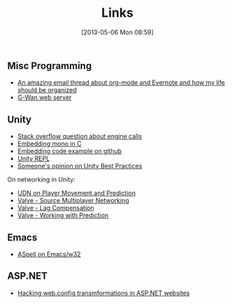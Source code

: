 #+POSTID: 36
#+DATE: [2013-05-06 Mon 08:59]
#+OPTIONS: toc:nil num:nil todo:nil pri:nil tags:nil ^:nil TeX:nil
#+CATEGORY: emacs
#+TAGS:
#+DESCRIPTION:
#+TITLE: Links

** Misc Programming
  - [[http://lists.gnu.org/archive/html/emacs-orgmode/2012-09/msg01163.html][An amazing email thread about org-mode and Evernote and how my life should be organized]]
  - [[http://gwan.ch][G-Wan web server]]

** Unity
  - [[http://stackoverflow.com/questions/12274252/how-to-implement-unity-like-intenal-call-with-mono][Stack overflow question about engine calls]]
  - [[http://www.mono-project.com/Embedding_Mono#Exposing_C_code_to_the_CIL_universe][Embedding mono in C]]
  - [[https://github.com/mono/moon/blob/8d8ece884382d653d215b0da5bf633079566d816/src/deployment.cpp#L579][Embedding code example on github]]
  - [[https://github.com/MrJoy/UnityREPL][Unity REPL]]
  - [[http://devmag.org.za/2012/07/12/50-tips-for-working-with-unity-best-practices/][Someone's opinion on Unity Best Practices]]

  On networking in Unity:  
  - [[http://udn.epicgames.com/Three/NetworkingOverview.html#Player%20Movement%20and%20Prediction][UDN on Player Movement and Prediction]]
  - [[http://developer.valvesoftware.com/wiki/Source_Multiplayer_Networking][Valve - Source Multiplayer Networking]]
  - [[http://developer.valvesoftware.com/wiki/Lag_Compensation][Valve - Lag Compensation]]
  - [[http://developer.valvesoftware.com/wiki/Working_With_Prediction][Valve - Working with Prediction]]

** Emacs
   - [[http://stackoverflow.com/questions/3805647/enabling-flyspell-mode-on-emacs-w32][ASpell on Emacs/w32]]
     
** ASP.NET
   - [[http://andrewtwest.com/2010/02/25/using-web-config-transformations-in-web-site-projects/][Hacking web.config transmformations in ASP.NET websites]]
